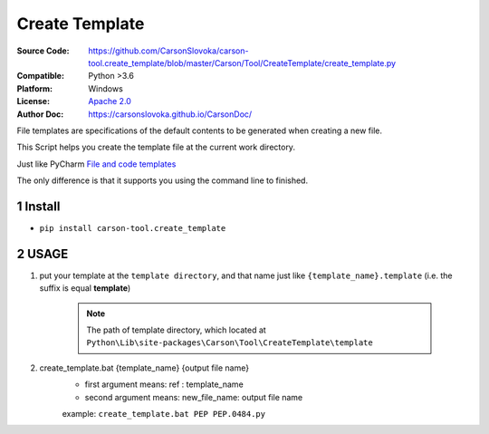 ===================
Create Template
===================

:Source Code: https://github.com/CarsonSlovoka/carson-tool.create_template/blob/master/Carson/Tool/CreateTemplate/create_template.py
:Compatible: Python >3.6
:Platform: Windows
:License: `Apache 2.0`_
:Author Doc: https://carsonslovoka.github.io/CarsonDoc/

.. sectnum::

File templates are specifications of the default contents to be generated when creating a new file.

This Script helps you create the template file at the current work directory.

Just like PyCharm `File and code templates <https://www.jetbrains.com/help/pycharm/using-file-and-code-templates.html>`_

The only difference is that it supports you using the command line to finished.

Install
===============

* ``pip install carson-tool.create_template``

USAGE
===============

1. put your template at the ``template directory``, and that name just like ``{template_name}.template`` (i.e. the suffix is equal **template**)

    .. note:: The path of template directory, which located at ``Python\Lib\site-packages\Carson\Tool\CreateTemplate\template``

#. create_template.bat {template_name} {output file name}
    - first argument means: ref : template_name
    - second argument means: new_file_name: output file name

    example: ``create_template.bat PEP PEP.0484.py``


.. _`Apache 2.0`: https://github.com/CarsonSlovoka/carson-tool.create_template/blob/master/LICENSE